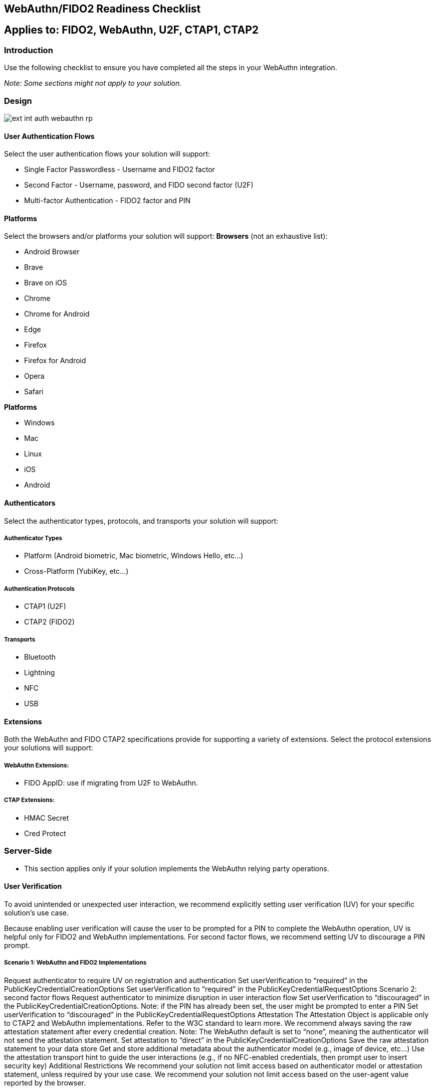 == WebAuthn/FIDO2 Readiness Checklist ==

== Applies to: FIDO2, WebAuthn, U2F, CTAP1, CTAP2


=== Introduction

Use the following checklist to ensure you have completed all the steps in your WebAuthn integration.

_Note: Some sections might not apply to your solution._

=== Design

image::ext-int-auth-webauthn-rp.png[]


==== User Authentication Flows

Select the user authentication flows your solution will support:

* Single Factor Passwordless - Username and FIDO2 factor
* Second Factor - Username, password, and FIDO second factor (U2F)
* Multi-factor Authentication - FIDO2 factor and PIN


==== Platforms

Select the browsers and/or platforms your solution will support:
*Browsers* (not an exhaustive list):

* Android Browser
* Brave
* Brave on iOS
* Chrome
* Chrome for Android
* Edge
* Firefox
* Firefox for Android
* Opera
* Safari

*Platforms*

* Windows
* Mac
* Linux
* iOS
* Android


==== Authenticators

Select the authenticator types, protocols, and transports your solution will support:


===== Authenticator Types

* Platform (Android biometric, Mac biometric, Windows Hello, etc…)
* Cross-Platform (YubiKey, etc…)


===== Authentication Protocols

* CTAP1 (U2F)
* CTAP2 (FIDO2)


===== Transports

* Bluetooth
* Lightning
* NFC
* USB


==== Extensions

Both the WebAuthn and FIDO CTAP2 specifications provide for supporting a variety of extensions. Select the protocol extensions your solutions will support:


===== WebAuthn Extensions:

* FIDO AppID: use if migrating from U2F to WebAuthn.


===== CTAP Extensions:

* HMAC Secret
* Cred Protect


=== Server-Side

* This section applies only if your solution implements the WebAuthn relying party operations.


==== User Verification

To avoid unintended or unexpected user interaction, we recommend explicitly setting user verification (UV) for your specific solution’s use case.

Because enabling user verification will cause the user to be prompted for a PIN to complete the WebAuthn operation, UV is helpful only for FIDO2 and WebAuthn implementations. For second factor flows, we recommend setting UV to discourage a PIN prompt.


===== Scenario 1: WebAuthn and FIDO2 Implementations

Request authenticator to require UV on registration and authentication
Set userVerification to “required” in the PublicKeyCredentialCreationOptions
Set userVerification to “required” in the PublicKeyCredentialRequestOptions
Scenario 2: second factor flows
Request authenticator to minimize disruption in user interaction flow
Set userVerification to “discouraged” in the PublicKeyCredentialCreationOptions.
Note: if the PIN has already been set, the user might be prompted to enter a PIN
Set userVerification to “discouraged” in the PublicKeyCredentialRequestOptions
Attestation
The Attestation Object is applicable only to CTAP2 and WebAuthn implementations. Refer to the W3C standard to learn more. We recommend always saving the raw attestation statement after every credential creation.
Note: The WebAuthn default is set to “none”, meaning the authenticator will not send the attestation statement.
Set attestation to “direct” in the PublicKeyCredentialCreationOptions
Save the raw attestation statement to your data store
Get and store additional metadata about the authenticator model (e.g., image of device, etc…)
Use the attestation transport hint to guide the user interactions (e.g., if no NFC-enabled credentials, then prompt user to insert security key)
Additional Restrictions
We recommend your solution not limit access based on authenticator model or attestation statement, unless required by your use case.
We recommend your solution not limit access based on the user-agent value reported by the browser.

Authenticator Lifecycle
Users must be able to register at least two security keys per account (one primary and one backup)
Users must be able to name or rename a registered security key
Users should be presented with the date and time when the key was last used
Users must be able to remove a registered security key from their account
Administrators should be able to remove a registered security key on behalf of a user if authorized.
Users should be able to configure a range of other account recovery options if all security keys are lost (e.g., backup codes, etc…)
Provide instructions to inform users how to register, authenticate, and remove security keys.
Testing Your Integration
Test with your users’ browsers and devices.
Stability
The solution must not freeze, crash, rapidly drain battery, or put unnecessary strain on device resources.


User Experience
The solution must communicate YubiKey status to users. This section does not apply if using a FIDO2/WebAuthn-compatible browser.
Display an animation to indicate that the security key should be inserted or guide the user to the appropriate location for NFC.
Display an animation to prompt the user to take action on the security key.
Branding
Your solution must follow the Yubico usage guidelines when presenting the Yubico image or logo.
Functional Testing
The YubiKey Manager might be necessary for performing the following test, to enable/disable specific functionality of your YubiKey.
Register a YubiKey (only CTAP1/U2F enabled)
Register a YubiKey (only CTAP2/FIDO2 enabled)
Register a second YubiKey (only CTAP1/U2F enabled)
Register a second YubiKey (only CTAP2/FIDO2 enabled)
Prompt to insert YubiKey as appropriate for registration
Prompt to touch YubiKey as appropriate for registration
Gracefully recover if a YubiKey is not present for registration
Gracefully recover if a YubiKey is not touched for registration
Authenticate using YubiKey (CTAP1/U2F enabled)
Authenticate using YubiKey (CTAP2/FIDO2 enabled)
Prompt to insert YubiKey as appropriate for authentication
Prompt to touch YubiKey as appropriate for authentication
Gracefully recover if a YubiKey is not presented for authentication
Gracefully recover if a YubiKey is not touched for authentication
Unregister/remove a YubiKey (self-service or admin request)
Name or rename registered YubiKey
Prevent the same user from registering the same YubiKey multiple times
For second factor use cases do not prompt for PIN when authenticating (CTAP2/FIDO2 only)
Login with unregistered key is rejected
Verify that your solution uses the correct terminology and follows the Yubico/YubiKey branding guidelines.
